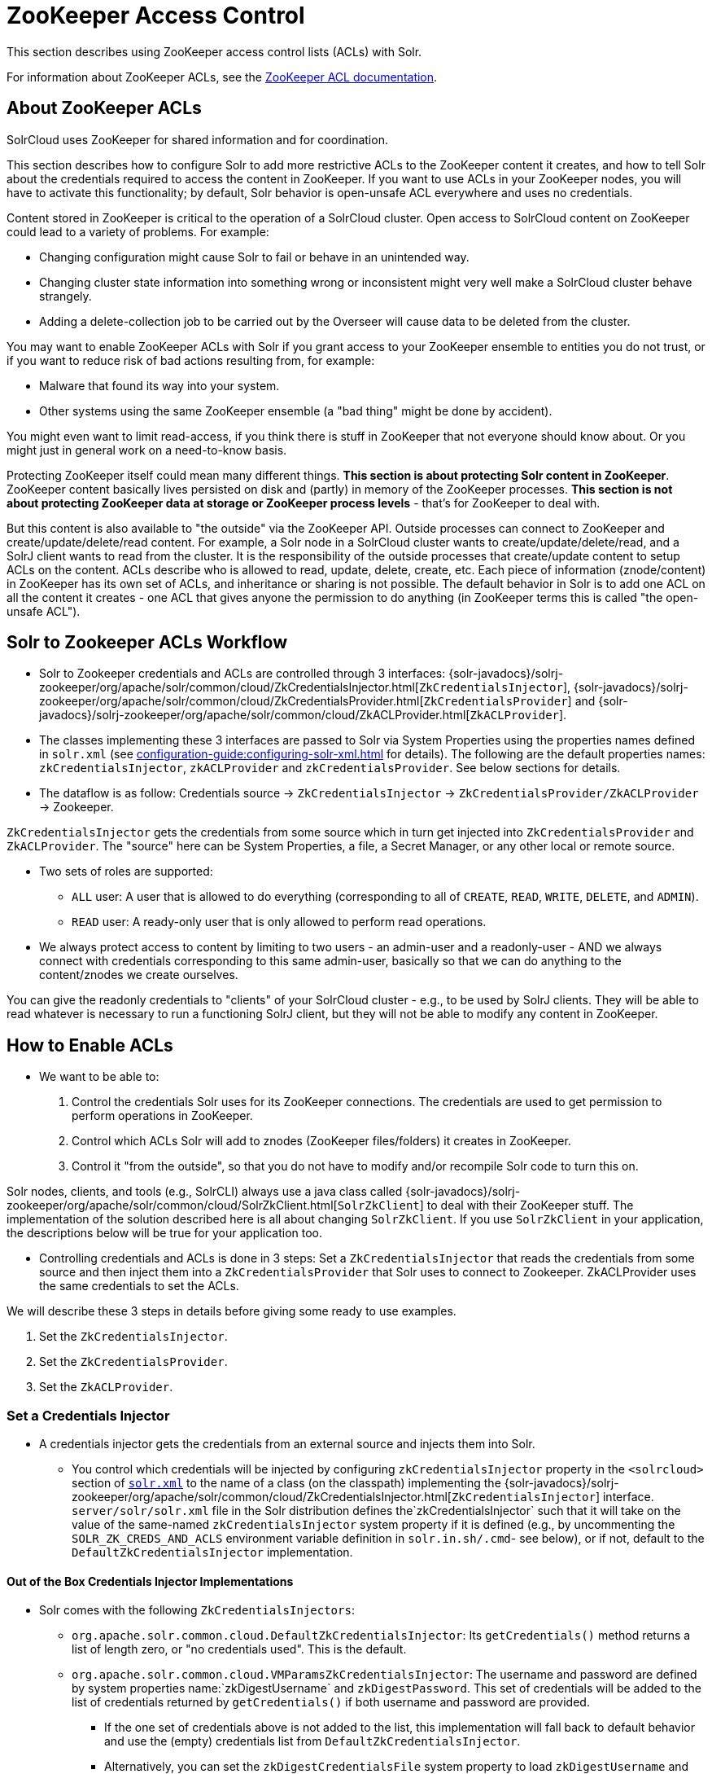 = ZooKeeper Access Control
// Licensed to the Apache Software Foundation (ASF) under one
// or more contributor license agreements.  See the NOTICE file
// distributed with this work for additional information
// regarding copyright ownership.  The ASF licenses this file
// to you under the Apache License, Version 2.0 (the
// "License"); you may not use this file except in compliance
// with the License.  You may obtain a copy of the License at
//
//   http://www.apache.org/licenses/LICENSE-2.0
//
// Unless required by applicable law or agreed to in writing,
// software distributed under the License is distributed on an
// "AS IS" BASIS, WITHOUT WARRANTIES OR CONDITIONS OF ANY
// KIND, either express or implied.  See the License for the
// specific language governing permissions and limitations
// under the License.

This section describes using ZooKeeper access control lists (ACLs) with Solr.

For information about ZooKeeper ACLs, see the http://zookeeper.apache.org/doc/r{dep-version-zookeeper}/zookeeperProgrammers.html#sc_ZooKeeperAccessControl[ZooKeeper ACL documentation].

== About ZooKeeper ACLs

SolrCloud uses ZooKeeper for shared information and for coordination.

This section describes how to configure Solr to add more restrictive ACLs to the ZooKeeper content it creates, and how to tell Solr about the credentials required to access the content in ZooKeeper.
If you want to use ACLs in your ZooKeeper nodes, you will have to activate this functionality; by default, Solr behavior is open-unsafe ACL everywhere and uses no credentials.

Content stored in ZooKeeper is critical to the operation of a SolrCloud cluster.
Open access to SolrCloud content on ZooKeeper could lead to a variety of problems.
For example:

* Changing configuration might cause Solr to fail or behave in an unintended way.
* Changing cluster state information into something wrong or inconsistent might very well make a SolrCloud cluster behave strangely.
* Adding a delete-collection job to be carried out by the Overseer will cause data to be deleted from the cluster.

You may want to enable ZooKeeper ACLs with Solr if you grant access to your ZooKeeper ensemble to entities you do not trust, or if you want to reduce risk of bad actions resulting from, for example:

* Malware that found its way into your system.
* Other systems using the same ZooKeeper ensemble (a "bad thing" might be done by accident).

You might even want to limit read-access, if you think there is stuff in ZooKeeper that not everyone should know about.
Or you might just in general work on a need-to-know basis.

Protecting ZooKeeper itself could mean many different things.
**This section is about protecting Solr content in ZooKeeper**.
ZooKeeper content basically lives persisted on disk and (partly) in memory of the ZooKeeper processes.
*This section is not about protecting ZooKeeper data at storage or ZooKeeper process levels* - that's for ZooKeeper to deal with.

But this content is also available to "the outside" via the ZooKeeper API.
Outside processes can connect to ZooKeeper and create/update/delete/read content.
For example, a Solr node in a SolrCloud cluster wants to create/update/delete/read, and a SolrJ client wants to read from the cluster.
It is the responsibility of the outside processes that create/update content to setup ACLs on the content.
ACLs describe who is allowed to read, update, delete, create, etc.
Each piece of information (znode/content) in ZooKeeper has its own set of ACLs, and inheritance or sharing is not possible.
The default behavior in Solr is to add one ACL on all the content it creates - one ACL that gives anyone the permission to do anything (in ZooKeeper terms this is called "the open-unsafe ACL").



== Solr to Zookeeper ACLs Workflow

* Solr to Zookeeper credentials and ACLs are controlled through 3 interfaces: {solr-javadocs}/solrj-zookeeper/org/apache/solr/common/cloud/ZkCredentialsInjector.html[`ZkCredentialsInjector`],  {solr-javadocs}/solrj-zookeeper/org/apache/solr/common/cloud/ZkCredentialsProvider.html[`ZkCredentialsProvider`] and {solr-javadocs}/solrj-zookeeper/org/apache/solr/common/cloud/ZkACLProvider.html[`ZkACLProvider`].

* The classes implementing these 3 interfaces are passed to Solr via System Properties using the properties names
defined in `solr.xml` (see xref:configuration-guide:configuring-solr-xml.adoc[] for details). The following are the default properties names:
`zkCredentialsInjector`, `zkACLProvider` and `zkCredentialsProvider`. See below sections for details.

* The dataflow is as follow: Credentials source → `ZkCredentialsInjector` → `ZkCredentialsProvider/ZkACLProvider` → Zookeeper.

`ZkCredentialsInjector` gets the credentials from some source which in turn get injected into `ZkCredentialsProvider`
and `ZkACLProvider`. The "source" here can be System Properties, a file, a Secret Manager, or any other local or remote source.

* Two sets of roles are supported:
** `ALL` user: A user that is allowed to do everything (corresponding to all of `CREATE`, `READ`, `WRITE`, `DELETE`, and `ADMIN`).
** `READ` user: A ready-only user that is only allowed to perform read operations.


* We always protect access to content by limiting to two users - an admin-user and a readonly-user - AND we always connect with
credentials corresponding to this same admin-user, basically so that we can do anything to the content/znodes we create ourselves.

You can give the readonly credentials to "clients" of your SolrCloud cluster - e.g., to be used by SolrJ clients. They will
be able to read whatever is necessary to run a functioning SolrJ client, but they will not be able to modify any content in ZooKeeper.




== How to Enable ACLs

* We want to be able to:

. Control the credentials Solr uses for its ZooKeeper connections.
The credentials are used to get permission to perform operations in ZooKeeper.
. Control which ACLs Solr will add to znodes (ZooKeeper files/folders) it creates in ZooKeeper.
. Control it "from the outside", so that you do not have to modify and/or recompile Solr code to turn this on.

Solr nodes, clients, and tools (e.g., SolrCLI) always use a java class called {solr-javadocs}/solrj-zookeeper/org/apache/solr/common/cloud/SolrZkClient.html[`SolrZkClient`] to deal with their ZooKeeper stuff.
The implementation of the solution described here is all about changing `SolrZkClient`.
If you use `SolrZkClient` in your application, the descriptions below will be true for your application too.


* Controlling credentials and ACLs is done in 3 steps: Set a `ZkCredentialsInjector` that reads the credentials from
some source and then inject them into a `ZkCredentialsProvider` that Solr uses to connect to Zookeeper. ZkACLProvider
uses the same credentials to set the ACLs.


We will describe these 3 steps in details before giving some ready to use examples.


. Set the `ZkCredentialsInjector`.
. Set the `ZkCredentialsProvider`.
. Set the `ZkACLProvider`.


=== Set a Credentials Injector

* A credentials injector gets the credentials from an external source and injects them into Solr.


** You control which credentials will be injected by configuring `zkCredentialsInjector` property in the `<solrcloud>` section of xref:configuration-guide:configuring-solr-xml.adoc[`solr.xml`] to the name of a class (on the classpath) implementing the {solr-javadocs}/solrj-zookeeper/org/apache/solr/common/cloud/ZkCredentialsInjector.html[`ZkCredentialsInjector`] interface. +
`server/solr/solr.xml` file in the Solr distribution defines the`zkCredentialsInjector` such that it will take on the value
of the same-named `zkCredentialsInjector` system property if it is defined (e.g., by uncommenting
the `SOLR_ZK_CREDS_AND_ACLS` environment variable definition in `solr.in.sh/.cmd`- see below), or if not, default
to the `DefaultZkCredentialsInjector` implementation.

==== Out of the Box Credentials Injector Implementations


*  Solr comes with the following `ZkCredentialsInjectors`:

** `org.apache.solr.common.cloud.DefaultZkCredentialsInjector`: Its `getCredentials()` method returns a list of length zero,
or "no credentials used". This is the default.

** `org.apache.solr.common.cloud.VMParamsZkCredentialsInjector`: The username and password are defined by system
properties name:`zkDigestUsername` and `zkDigestPassword`. This set of credentials will be added to the list of credentials
returned by `getCredentials()` if both username and password are provided.

*** If the one set of credentials above is not added to the list, this implementation will fall back to default
behavior and use the (empty) credentials list from `DefaultZkCredentialsInjector`.

*** Alternatively, you can set the `zkDigestCredentialsFile` system property to load `zkDigestUsername` and
`zkDigestPassword` from a file instead of exposing the credentials as system properties. The provided file must be a
Java properties file and contain both the `zkDigestUsername` and `zkDigestPassword` properties.

*** Usage (See full example later in the page):

----
-DzkCredentialsInjector=org.apache.solr.common.cloud.VMParamsZkCredentialsInjector
-DzkDigestUsername=admin-user -DzkDigestPassword=CHANGEME-ADMIN-PASSWORD
-DzkDigestReadonlyUsername=readonly-user -DzkDigestReadonlyPassword=CHANGEME-READONLY-PASSWORD

# Or using a Java property file containing the credentials:
-DzkCredentialsInjector=org.apache.solr.common.cloud.VMParamsZkCredentialsInjector
-DzkDigestCredentialsFile=SOLR_HOME_DIR/server/etc/zookeepercredentials.properties
----

** You can create your own credentials injector by
implementing {solr-javadocs}/solrj-zookeeper/org/apache/solr/common/cloud/ZkCredentialsInjector.html[`ZkCredentialsInjector`] and pass it through System Properties using `zkCredentialsInjector` name:

----
-DzkCredentialsInjector=fully.qualified.class.CustomInjectorClassName
----


After the credentials are injected they are then used in the `ZkCredentialsProvider`.



=== Set a Credential Provider




`ZkCredentialsProvider` gets the credentials from the `ZkCredentialsInjector` and uses them to connect to Zookeeper.


** You control which credentials will be used by configuring `zkCredentialsProvider` property in the `<solrcloud>` section of xref:configuration-guide:configuring-solr-xml.adoc[`solr.xml`] to the name of a class (on the classpath) implementing the {solr-javadocs}/solrj-zookeeper/org/apache/solr/common/cloud/ZkCredentialsProvider.html[`ZkCredentialsProvider`] interface. +
`server/solr/solr.xml` file in the Solr distribution defines the`zkCredentialsProvider`such that it will take on the value
of the same-named `zkCredentialsProvider` system property if it is defined (e.g., by uncommenting
the `SOLR_ZK_CREDS_AND_ACLS` environment variable definition in `solr.in.sh/.cmd`- see below), or if not, default
to the `DefaultZkCredentialsProvider` implementation.


==== Out of the Box credentials Implementations

You can always make you own implementation, but Solr comes with two implementations:

* No credentials:

`org.apache.solr.common.cloud.DefaultZkCredentialsProvider`: Its `getCredentials()` returns a list of length
zero, or "no credentials used". This is the default.


* `digest` scheme based credentialsProvider:

`org.apache.solr.common.cloud.DigestZkCredentialsProvider`: The used scheme is `digest` and it gets the `ALL` user
credentials  (perms=all) from the specified `ZkCredentialsInjector`.

If a `ZkCredentialsInjector` with an `ALL` user ( having both username and password provided) is not defined, it will fall
back to default behavior and use the (empty) credentials list from `DefaultZkCredentialsProvider`.


=== Set an ACL Provider


** You control which ACLs will be added by configuring `zkACLProvider` property in the `<solrcloud>` section of xref:configuration-guide:configuring-solr-xml.adoc[`solr.xml`] to the name of a class (on the classpath) implementing the {solr-javadocs}/solrj-zookeeper/org/apache/solr/common/cloud/ZkACLProvider.html[`ZkACLProvider`] interface. +
`server/solr/solr.xml` file in the Solr distribution defines the`zkACLProvider`such that it will take on the value
of the same-named `zkACLProvider` system property if it is defined (e.g., by uncommenting
the `SOLR_ZK_CREDS_AND_ACLS` environment variable definition in `solr.in.sh/.cmd`- see below), or if not, default
to the `DefaultZkACLProvider` implementation.


==== Out of the Box ACL Implementations
You can always make you own implementation, but Solr comes with:

* `org.apache.solr.common.cloud.DefaultZkACLProvider`: It returns a list of length one for all `zNodePath`-s. The single ACL entry
in the list is "open-unsafe". This is the default.

* `org.apache.solr.common.cloud.DigestZkACLProvider`: This lets you define your ACLs using the defined `ZkCredentialsInjector`. Its `getACLsToAdd()`
implementation will apply only admin ACLs to pre-defined sensitive paths as defined
by `SecurityAwareZkACLProvider` (`/security.json` and `/security/*`) and both admin and user ACLs to the rest of the contents.
The `all` and `read` users are injected through the `ZkCredentialsInjector` described earlier in the page.

* `org.apache.solr.common.cloud.SaslZkACLProvider`: Requires SASL authentication. Gives all permissions for the user specified in system
property `solr.authorization.superuser` (default:`solr`) when using SASL, and gives read permissions for anyone else. Designed for
a setup where configurations have already been set up and will not be modified, or where configuration changes are
controlled via Solr APIs. This provider will be useful for administration in a kerberos environment. In such
an environment, the administrator wants Solr to authenticate to ZooKeeper using SASL, since this is only way to
authenticate with ZooKeeper via Kerberos.

* If none of the above ACLs is added to the list, the (empty) ACL list of `DefaultZkACLProvider` will be used by default.



=== Examples


Below examples are for `digest` scheme.

* xref:#through-system-properties[System Properties]
* xref:#through-a-file[Through a File]
* xref:#through-a-custom-credentials-injector[Custom Credentials Injector]

* Note: If you are reusing an existing 'solr.xml' make sure to add the following line to '<solrcloud>' block:
----
 <str name="zkCredentialsInjector">${zkCredentialsInjector:org.apache.solr.common.cloud.DefaultZkCredentialsInjector}</str>
----

==== Through System Properties
:sectanchors:

* ZK credentials are passed through System Properties via `DzkDigestUsername`, `DzkDigestPassword`, `DzkDigestReadonlyUsername`
and `DzkDigestReadonlyPassword` properties names.

[.dynamic-tabs]
--
[example.tab-pane#system-props-nix]
====
[.tab-label]**nix*

.solr.in.sh
[source,bash]
----

# Settings for ZK ACL
SOLR_ZK_CREDS_AND_ACLS="-DzkACLProvider=org.apache.solr.common.cloud.DigestZkACLProvider \
  -DzkCredentialsProvider=org.apache.solr.common.cloud.DigestZkCredentialsProvider \
  -DzkCredentialsInjector=org.apache.solr.common.cloud.VMParamsZkCredentialsInjector \
  -DzkDigestUsername=admin-user -DzkDigestPassword=CHANGEME-ADMIN-PASSWORD \
  -DzkDigestReadonlyUsername=readonly-user -DzkDigestReadonlyPassword=CHANGEME-READONLY-PASSWORD"
SOLR_OPTS="$SOLR_OPTS $SOLR_ZK_CREDS_AND_ACLS"
----
====

[example.tab-pane#system-props-windows]
====
[.tab-label]*Windows*

.solr.in.cmd
[source,powershell]
----
REM Settings for ZK ACL
set SOLR_ZK_CREDS_AND_ACLS=-DzkACLProvider=org.apache.solr.common.cloud.DigestZkACLProvider ^
 -DzkCredentialsProvider=org.apache.solr.common.cloud.DigestZkCredentialsProvider ^
 -DzkCredentialsInjector=org.apache.solr.common.cloud.VMParamsZkCredentialsInjector ^
 -DzkDigestUsername=admin-user -DzkDigestPassword=CHANGEME-ADMIN-PASSWORD ^
 -DzkDigestReadonlyUsername=readonly-user -DzkDigestReadonlyPassword=CHANGEME-READONLY-PASSWORD
set SOLR_OPTS=%SOLR_OPTS% %SOLR_ZK_CREDS_AND_ACLS%
----
====
--



==== Through a File

* Create a Java property files, for example named `zookeepercredentials.properties` containing the credentials in the following format:
----
zkDigestUsername=admin-user
zkDigestPassword=CHANGEME-ADMIN-PASSWORD
zkDigestReadonlyUsername=readonly-user
zkDigestReadonlyPassword=CHANGEME-READONLY-PASSWORD
----

* Pass the file path via System Properties:


[.dynamic-tabs]
--
[example.tab-pane#file-system-props-nix]
====
[.tab-label]**nix*

.solr.in.sh
[source,bash]
----

# Settings for ZK ACL
SOLR_ZK_CREDS_AND_ACLS="-DzkACLProvider=org.apache.solr.common.cloud.DigestZkACLProvider \
  -DzkCredentialsProvider=org.apache.solr.common.cloud.DigestZkCredentialsProvider \
  -DzkCredentialsInjector=org.apache.solr.common.cloud.VMParamsZkCredentialsInjector \
  -DzkDigestCredentialsFile=SOLR_HOME_DIR/server/etc/zookeepercredentials.properties"
SOLR_OPTS="$SOLR_OPTS $SOLR_ZK_CREDS_AND_ACLS"

----
====

[example.tab-pane#file-system-props-windows]
====
[.tab-label]*Windows*

.solr.in.cmd
[source,powershell]
----
REM Settings for ZK ACL
set SOLR_ZK_CREDS_AND_ACLS=-DzkACLProvider=org.apache.solr.common.cloud.DigestZkACLProvider ^
 -DzkCredentialsProvider=org.apache.solr.common.cloud.DigestZkCredentialsProvider ^
 -DzkCredentialsInjector=org.apache.solr.common.cloud.VMParamsZkCredentialsInjector ^
 -DzkDigestCredentialsFile=SOLR_HOME_DIR/server/etc/zookeepercredentials.properties
set SOLR_OPTS=%SOLR_OPTS% %SOLR_ZK_CREDS_AND_ACLS%
----
====
--



==== Through a Custom Credentials Injector


* Alternatively, you can create your own credentials injector by
implementing {solr-javadocs}/solrj-zookeeper/org/apache/solr/common/cloud/ZkCredentialsInjector.html[`ZkCredentialsInjector`] and pass
it through system props using DzkCredentialsInjector variable name.



[.dynamic-tabs]
--
[example.tab-pane#custom-injector-nix]
====
[.tab-label]**nix*

.solr.in.sh
[source,bash]
----

# Settings for ZK ACL
SOLR_ZK_CREDS_AND_ACLS="-DzkACLProvider=org.apache.solr.common.cloud.DigestZkACLProvider \
  -DzkCredentialsProvider=org.apache.solr.common.cloud.DigestZkCredentialsProvider \
  -DzkCredentialsInjector=fully.qualified.class.CustomInjectorClassName"
SOLR_OPTS="$SOLR_OPTS $SOLR_ZK_CREDS_AND_ACLS"
----
====

[example.tab-pane#-custom-injector-windows]
====
[.tab-label]*Windows*

.solr.in.cmd
[source,powershell]
----
REM Settings for ZK ACL
set SOLR_ZK_CREDS_AND_ACLS=-DzkACLProvider=org.apache.solr.common.cloud.DigestZkACLProvider ^
 -DzkCredentialsProvider=org.apache.solr.common.cloud.DigestZkCredentialsProvider ^
 -DzkCredentialsInjector=fully.qualified.class.CustomInjectorClassName
set SOLR_OPTS=%SOLR_OPTS% %SOLR_ZK_CREDS_AND_ACLS%
----
====
--



=== ZooKeeper ACLs in Solr CLI

These Solr scripts can enable use of ZooKeeper ACLs by setting the appropriate system properties.

* Example using VMParamsZkCredentialsInjector:

Uncomment the following and replace the passwords with ones you choose to enable the parameters and ACL credentials providers
in the following files:

[.dynamic-tabs]
--
[example.tab-pane#nix]
====
[.tab-label]**nix*

.solr.in.sh
[source,bash]
----
# Settings for ZK ACL
#SOLR_ZK_CREDS_AND_ACLS="-DzkACLProvider=org.apache.solr.common.cloud.DigestZkACLProvider \
#  -DzkCredentialsProvider=org.apache.solr.common.cloud.DigestZkCredentialsProvider \
#  -DzkCredentialsInjector=org.apache.solr.common.cloud.VMParamsZkCredentialsInjector \
#  -DzkDigestUsername=admin-user -DzkDigestPassword=CHANGEME-ADMIN-PASSWORD \
#  -DzkDigestReadonlyUsername=readonly-user -DzkDigestReadonlyPassword=CHANGEME-READONLY-PASSWORD"
#SOLR_OPTS="$SOLR_OPTS $SOLR_ZK_CREDS_AND_ACLS"
----
====

[example.tab-pane#windows]
====
[.tab-label]*Windows*

.solr.in.cmd
[source,powershell]
----
REM Settings for ZK ACL
REM set SOLR_ZK_CREDS_AND_ACLS=-DzkACLProvider=org.apache.solr.common.cloud.DigestZkACLProvider ^
REM  -DzkCredentialsProvider=org.apache.solr.common.cloud.DigestZkCredentialsProvider ^
REM  -DzkCredentialsInjector=org.apache.solr.common.cloud.VMParamsZkCredentialsInjector ^
REM  -DzkDigestUsername=admin-user -DzkDigestPassword=CHANGEME-ADMIN-PASSWORD ^
REM  -DzkDigestReadonlyUsername=readonly-user -DzkDigestReadonlyPassword=CHANGEME-READONLY-PASSWORD
REM set SOLR_OPTS=%SOLR_OPTS% %SOLR_ZK_CREDS_AND_ACLS%
----
====
--

== Changing ACL Schemes

Over the lifetime of operating your Solr cluster, you may decide to move from an unsecured ZooKeeper to a secured instance.
Changing the configured `zkACLProvider` in `solr.xml` will ensure that newly created nodes are secure, but will not protect the already existing data.

To modify all existing ACLs, you can use the `bin/solr zk updateacls` command with Solr's CLI.
First uncomment the `SOLR_ZK_CREDS_AND_ACLS` environment variable definition in `solr.in.*` and fill in the passwords for the admin-user and the readonly-user as described above in <<ZooKeeper ACLs in Solr CLI>>.

Then run the command below appropriate for your operating system:

[.dynamic-tabs]
--
[example.tab-pane#updateacls-unix]
====
[.tab-label]**nix*
[source,bash]
----
$ bin/solr zk updateacls /zk-path
----
====

[example.tab-pane#updateacls-windows]
====
[.tab-label]*Windows*
[source,powershell]
----
$ bin/solr.cmd zk updateacls /zk-path
----
====
--

Changing ACLs in ZooKeeper should only be done while your SolrCloud cluster is stopped.
Attempting to do so while Solr is running may result in inconsistent state and some nodes becoming inaccessible.

The VM properties `zkCredentialsInjector`, `zkACLProvider` and `zkCredentialsProvider`, included in the `SOLR_ZK_CREDS_AND_ACLS` environment variable in `solr.in.*`, control the conversion:

* The Credentials Injector reads the credentials and pass them to the Credentials Provider.
When omitted, the process will use no credentials (suitable for an unsecure configuration).
* The Credentials Provider uses the credentials of the user with admin privileges on the nodes.
When omitted, the process will use no credentials (suitable for an unsecure configuration).
* The ACL Provider will be used to compute the new ACLs.
When omitted, the process will set all permissions to all users, removing any security present.

The uncommented `SOLR_ZK_CREDS_AND_ACLS` environment variable in `solr.in.*` sets the credentials and ACL providers to the `VMParamsZkCredentialsInjector`, `DigestZkCredentialsProvider` and `DigestZkACLProvider` implementations, described earlier in the page.
